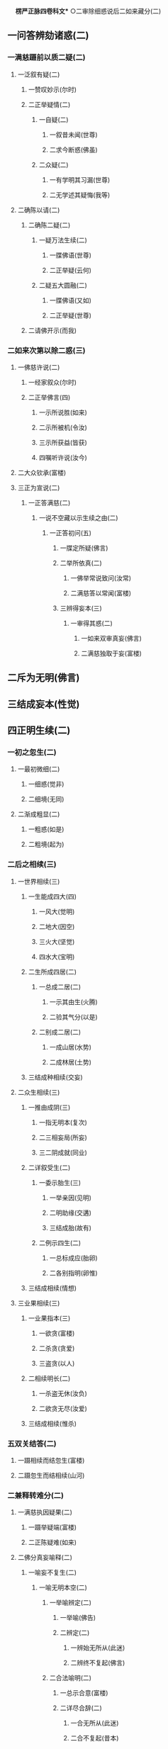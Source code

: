 　
*楞严正脉四卷科文** ○二审除细惑说后二如来藏分(二)
** 一问答辨劾诸惑(二)
*** 一满慈蹑前以质二疑(二)
**** 一泛叙有疑(二)
***** 一赞叹妙示(尔时)
***** 二正举疑情(二)
****** 一自疑(二)
******* 一叙昔未闻(世尊)
******* 二求今断惑(佛虽)
****** 二众疑(二)
******* 一有学明其习漏(世尊)
******* 二无学述其疑悔(我等)
**** 二确陈以请(二)
***** 二确陈二疑(二)
****** 一疑万法生续(二)
******* 一牒佛语(世尊)
******* 二正举疑(云何)
****** 二疑五大圆融(二)
******* 一牒佛语(又如)
******* 二正举疑(世尊)
***** 二请佛开示(而我)
*** 二如来次第以除二惑(三)
**** 一佛慈许说(二)
***** 一经家叙众(尔时)
***** 二正举佛言(四)
****** 一示所说胜(如来)
****** 二示所被机(令汝)
****** 三示所获益(皆获)
****** 四嘱听许说(汝今)
**** 二大众钦承(富楼)
**** 三正为宣说(二)
***** 一正答满慈(二)
****** 一说不空藏以示生续之由(二)
******* 一正答初问(五)
******** 一牒定所疑(佛言)
******** 二举所依真(二)
********* 一佛举常说致问(汝常)
********* 二满慈答以常闻(富楼)
******** 三辨得妄本(三)
********* 一审得其惑(二)
********** 一如来双审真妄(佛言)
********** 二满慈独取于妄(富楼)
** 二斥为无明(佛言)
** 三结成妄本(性觉)
** 四正明生续(二)
*** 一初之忽生(二)
********** 一最初微细(二)
*********** 一细惑(觉非)
*********** 二细境(无同)
********** 二渐成粗显(二)
*********** 一粗惑(如是)
*********** 二粗境(起为)
*** 二后之相续(三)
********** 一世界相续(三)
*********** 一生能成四大(四)
************ 一风大(觉明)
************ 二地大(因空)
************ 三火大(坚觉)
************ 四水大(宝明)
*********** 二生所成四居(二)
************ 一总成二居(二)
************* 一示其由生(火腾)
************* 二验其气分(以是)
************ 二别成二居(二)
************* 一成山居(水势)
************* 二成林居(土势)
*********** 三结成种相续(交妄)
********** 二众生相续(三)
*********** 一推由成阴(三)
************ 一指无明本(复次)
************ 二三相妄局(所妄)
************ 三二阴成就(同业)
*********** 二详叙受生(二)
************ 一委示胎生(三)
************* 一举亲因(见明)
************* 二明助缘(交遘)
************* 三结成胎(故有)
************ 二例示四生(二)
************* 一总标成应(胎卵)
************* 二各别指明(卵惟)
*********** 三结成相续(情想)
********** 三业果相续(三)
*********** 一业果指本(三)
************ 一欲贪(富楼)
************ 二杀贪(贪爱)
************ 三盗贪(以人)
*********** 二相续明长(二)
************ 一杀盗无休(汝负)
************ 二欲贪无尽(汝爱)
*********** 三结成相续(惟杀)
*** 五双关结答(二)
**** 一蹑相续而结忽生(富楼)
**** 二蹑忽生而结相续(山河)
*** 二兼释转难分(二)
**** 一满慈执因疑果(二)
***** 一蹑举疑端(富楼)
***** 二正陈疑难(如来)
**** 二佛分真妄喻释(二)
***** 一喻妄不复生(二)
********** 一喻无明本空(二)
*********** 一举喻辨定(二)
************ 一举喻(佛告)
************ 二辨定(二)
************* 一辨始无所从(此迷)
************* 二辨终不复起(佛言)
*********** 二合法喻明(二)
************ 一总示合意(富楼)
************ 二详尽合辞(二)
************* 一合无所从(此迷)
************* 二合不复起(昔本)
********** 二喻万法现无(二)
*********** 一举喻辨定(二)
************ 一举喻(亦如)
************ 二辨定(汝观)
************ 二合法释明(佛言)
**** 二喻真不复变(二)
********** 一总举二喻(又如)
********** 二总合二法(诸佛)
** 二说空不空藏以示圆融之故○
** 二兼示阿难○
** 二大众领悟感谢○
* △一说不空藏以示生续之由竟
* ○二说空不空藏以示圆融之故(二)
** 一正答次问(二)
*** 一按定所疑(富楼)
*** 二正以开示(二)
**** 一就后一藏以销疑(二)
***** 一喻明性相(二)
****** 一举喻(二)
******* 一标列性相喻(二)
******** 一总以略标(富楼)
******** 二征起详列(所以)
******* 二难释相妄喻(三)
******** 一总举双征(于意)
******** 二单举别难(若彼)
******** 三直以释难(当知)
****** 二法合(二)
******* 一先伸释疑两途(二)
******** 一约相妄释(观相)
******** 二约性真释(观性)
******* 二后合前文两喻(二)
******** 一合标列性相喻(真妙)
******** 二合难释相妄喻(二)
********* 一征举影喻(云何)
********* 二就喻明妄(三)
********** 一境先无凭(一东)
********** 二戒止难诘(不应)
********** 三分别愈妄(宛转)
** 二申义释疑(此科)
** 二圆彰三藏以劝修(三)
*** 一极显圆融(二)
**** 一依迷悟心对辨缘起(二)
***** 一约染缘起出有碍由(二)
****** 一执成有碍(三)
******* 一以相隐性(富楼)
******* 二全性皆相(而如)
******* 三结成诸碍(是故)
****** 二原始要终(众生)
***** 二约净缘起出无碍由(二)
****** 一融成无碍(三)
******* 一以性融相(我以)
******* 二全相皆性(而如)
******* 三结成无碍(二)
********** 一标发四义(是故)
********** 二别示其相(不动)
** 二原始要终(灭尘)
** 二依本来心圆彰藏性(三)
*** 一圆彰空藏(二)
**** 一牒举藏心(而如)
**** 二一切皆非(二)
***** 一非世间(二)
********** 一摄非七大(非心)
********** 二摄非四科(非眼)
** 二非出世间(四)
********** 一非缘觉法(非明)
********** 二非声闻法(非苫)
********** 三非菩萨法(非檀)
********** 四非如来法(如是)
** 二圆具不空(二)
*** 一承上起下(以是)
*** 二正明不空(二)
**** 一牒举藏心(即如)
**** 二一切皆即(二)
********** 一即世间(二)
*********** 一摄即七大(即心)
*********** 二摄即四科(即眼)
********** 二即出世间(四)
*********** 一即缘觉法(即明)
*********** 二即声闻法(即苦)
*********** 三即菩萨法(即檀)
*********** 四即如来法(如是)
*** 三融空不空(二)
**** 一承上起下(以是)
**** 二会归极则(二)
***** 一牒举藏心(即如)
***** 二即非圆融(离即)
*** 二普责思议(如何)
*** 三结喻推失(二)
**** 一喻智最要(二)
***** 一举喻(譬如)
***** 二合法(汝与)
**** 二责其不求(由不)
** 二兼释转难○
* △一正答次问竟
* ○二兼释转难分(二)
** 一满慈索妄因而拟进修(二)
*** 一推较本末(二)
**** 一推本无二(富楼)
**** 二较末悬殊(而我)
*** 二索请妄因(敢问)
** 二如来喻无因而示顿歇(三)
*** 一喻明无因(四)
**** 一牒惑起问(佛告)
**** 二举喻辨定(汝岂)
**** 三以法合喻(二)
***** 一举法详合(二)
****** 一直标无因(佛言)
****** 二极明虗妄(二)
******* 一因空无始不可说(自诸)
******* 二妄空无生不可取(如是)
***** 二取喻帖合(况复)
**** 四结成无因(富楼)
*** 二示令顿歇(三)
**** 一示无修之修(三)
***** 一略除妄缘(汝但)
***** 二妄因自绝(三缘)
***** 三妄本亦尽(则汝)
**** 二示无证之证(歇即)
**** 三责劬劳修证(何藉)
*** 三结喻推失(三)
**** 一本有不觉喻(譬如)
**** 二迷之非失喻(穷露)
**** 三悟之非得喻(忽有)
* △一正答满慈竟
* ○二兼示阿难分(二)
** 一阿难蹑佛语而缘因执(三)
*** 一起问(即时)
*** 二正问(四)
**** 一蹑牒佛言(世尊)
**** 二证成怪问(斯则)
**** 三昔教有益(我从)
**** 四今滥自然(今说)
*** 三结问(惟埀)
** 二如来拂深情而责执悋(二)
*** 一就喻拂情(二)
**** 一拂情伸意(三)
***** 一即喻揆情(佛告)
***** 二双拂二计(二)
****** 一约头双拂(二)
******* 一拂自然(阿难)
******* 二拂因缘(二)
******** 一对辞反诘(若自)
******** 二正结其非(本头)
****** 二约狂双拂(二)
******* 一拂自然(本狂)
******* 二拂因缘(不狂)
***** 三蹑伸己意(若悟)
**** 二迭拂诸情(三)
***** 一先出两种生灭(二)
****** 一约菩提出生灭(菩提)
****** 二约自然出生灭(灭生)
***** 二喻明自然非真(无生)
***** 三极尽妄情方是(本然)
*** 二切责执悋(二)
**** 一抑斥戏论(二)
***** 一直斥躭著戏论(二)
****** 一判果难成(菩提)
****** 二出其所以(虽复)
***** 二现证戏论无功(二)
****** 一自全无力(汝虽)
****** 二仗呪方免(何须)
**** 二激修无漏(二)
***** 一正劝勤修无漏(是故)
***** 二更举劣机激责(三)
****** 一单举登伽破障(如摩)
****** 二兼与耶输同益(二)
******* 一开悟益(与罗)
******* 二修证益(一念)
****** 三结责阿难自欺(如何)
* △一问答劾辨诸惑竟
* ○二大众领悟感谢分(二)
** 一领悟(阿难)
** 二感谢(二)
*** 一感谢之仪(重复)
*** 二感谢之言(二)
**** 一称赞善开(无上)
**** 二详申谢益(能以)
* △一说奢摩他令悟妙心本具圆定竟
* ○二说三摩提令依妙心一门深入分(二)
** 一选根直入(三)
*** 一阿难说喻求门证入(四)
**** 一述领佛旨(二)
***** 一领开心之旨(世尊)
***** 二领劝修之旨(如来)
**** 二正喻须门(我今)
**** 三求佛指示(二)
***** 一善求入大之路(惟愿)
***** 二别求有学总持(今有)
**** 四拜恳候教(作是)
*** 二如来教示一门深入(四)
**** 一分门以定二义(二)
***** 一欲开修路(二)
****** 一标所为之机(二)
******* 一令在会者安心(尔时)
******* 二令当来者发心(及为)
****** 二明所说之法(开无)
***** 二建立义门(三)
****** 一标示(二)
******* 一本其发心勤求(宣示)
******* 二教其究心义门(应当)
****** 二征起(云何)
****** 三分判(二)
******* 一决定以因同果澄浊顺入涅槃义(三)
******** 一正令审观(二)
********* 一令尅体审观(三)
********** 一标本回心(阿难)
********** 二令审同异(应当)
********** 三反决必同(阿难)
** 二令阅世例观(二)
********** 一令阅世(以是)
********** 二令例观(二)
*********** 一观有作必坏(可作)
*********** 二观无作不坏(然终)
*** 二明所欲除(二)
**** 一总示五浊(二)
********** 一尅示浊体(三)
*********** 一释身中四大(则汝)
*********** 二示分隔圆明(由此)
*********** 三结成浊标数(从始)
********** 二喻明浊相(云何)
** 二别示五浊(五)
********** 一劫浊(阿难)
********** 二见浊(汝身)
********** 三烦恼浊(又汝)
********** 四众生浊(又汝)
********** 五命浊(汝等)
** 三去取方除(四)
*** 一示欲顿证(阿难)
*** 二决定去取(应当)
*** 三取以伏断(二)
********** 一法(二)
*********** 一伏成因地(以湛)
*********** 二断入果地(然后)
********** 二喻(二)
*********** 一喻伏成因地(如澄)
*********** 二喻断入果地(去泥)
*** 四结证极果(明相)
*** 二决定从根解结脱缠顿入圆通义(二)
**** 一开示解结一周(三)
***** 一标处指根明结(三)
********** 一原其增上修心(第二)
********** 二泛言当知结处(二)
*********** 一法说(二)
************ 一正令审详妄本(应当)
************ 二反显决当知处(阿难)
*********** 二喻明(二)
************ 一同喻正明(阿难)
************ 二异喻翻显(不闻)
********** 三确实指根是结(三)
*********** 一直指处体(则汝)
*********** 二出其过患(六为)
*********** 三显为结处(由此)
*** 二备显六根数量(二)
********** 一统论本所数量(五)
*********** 一蹑前征起(阿难)
*********** 二正释世界(三)
************ 一释名(世为)
************ 二指体(汝今)
************ 三结数(方位)
*********** 三明其相涉(一切)
*********** 四勒成量数(二)
************ 一去留界数(二)
************* 一去六留四(而此)
************* 二明其所以(上下)
************ 二正勒涉数(二)
************* 一涉成本数(四数)
************* 二叠成满数(流变)
*********** 五总括始终(总括)
********** 二拣别随方数量(二)
*********** 一总令尅定(阿难)
*********** 二别示具缺(六)
************ 一眼根缺(如眼)
************ 二耳根具(如耳)
************ 三鼻根缺(如鼻)
************ 四舌根具(如舌)
************ 五身根缺(如身)
************ 六意根具(如意)
**** 三教其悟圆入一(二)
********** 一令验六悟圆(三)
*********** 一本其欲证无生(阿难)
*********** 二令其验六推详(当验)
*********** 三显示圆通胜进(若能)
********** 二令入一解六(四)
*********** 一举前数量(我今)
*********** 二令其择修(随汝)
*********** 三出择一由(二)
************ 一十方统论则无择(十方)
************ 二此方就机故须择(但汝)
*********** 四一入六解(入一)
*** 二因问重申委悉(二)
**** 一阿难蹑前发问(阿难)
**** 二如来就问重申(四)
********** 一申惑执尚深(二)
*********** 一直明我执未尽(佛告)
*********** 二况显法执全在(何况)
********** 二申一六由妄(六)
*********** 一双以征起(今汝)
*********** 二别破二计(二)
************ 一破计一(阿难)
************ 二破计六(若此)
*********** 三承明上义(是故)
*********** 四推原由妄(阿难)
*********** 五判示当机(汝须)
*********** 六更以喻明(二)
************ 一举喻(三)
************* 一从一成六喻(如太)
************* 二除六说一喻(除器)
************* 三真体无干喻(彼太)
************ 二合法(则汝)
********** 三申根结由尘(二)
*********** 一别明(六)
************ 一揽色成眼(由明)
************ 二揽声成耳(由动)
************ 三揽香成鼻(由通)
************ 四揽味成舌(由甜)
************ 五揽触成身(由离)
************ 六揽法成意(由生)
*********** 二总结(阿难)
********** 四申尘忘结尽(二)
*********** 一正申解结以酬问(二)
************ 一统论离尘无结(是以)
************ 二正教脱一尽五(三)
************* 一离尘(汝但)
************* 二脱一(随拔)
************* 三尽五(耀性)
*********** 二兼成二妙以证验(二)
************ 一情界脱缠成互用妙(二)
************* 一先以示妙(不由)
************* 二证不循根(阿难)
************ 二器界超越成纯觉妙(二)
************* 一先以示妙(阿难)
************* 二验不籍缘(三)
************** 一即事以验(三)
*************** 一用肉眼局量(阿难)
*************** 二令合成暗相(若令)
*************** 三验暗中知觉(彼人)
************** 二明不籍缘(缘见)
************** 三决成圆通(根尘)
**** 二验证以释二疑○
**** 三绾巾以示伦次○
**** 四冥授以选本根○
*** 三大众承示开悟证入○
** 二道场加行○
* △一分门以定二义竟
* ○二证验以释二疑分(二)
** 一验释根性断灭疑(二)
*** 一阿难错解佛语以谬难(三)
**** 一因果相违(三)
***** 一按定如来教旨(阿难)
***** 二引果较量今因(二)
****** 一引果明常(二)
******* 一备引七果(世尊)
******* 二总结真常(是七)
****** 二说因为断(二)
******* 一疑因断灭(若此)
******* 二疑同妄心(犹如)
***** 三谬疑因果相违(云何)
**** 二后先异说(三)
***** 一据今现说断灭(三)
****** 一贬根同识(世尊)
****** 二正疑断灭(进退)
****** 三惧难尅果(将谁)
***** 二考前多许真常(如来)
***** 三谬疑自语相违(违越)
**** 三更求开示(惟垂)
*** 二如来即事验常以释疑(四)
**** 一许以除疑(二)
***** 一责徒闻未识(佛告)
***** 二许即事除疑(恐汝)
**** 二击钟验常(四)
***** 一两番问答(二)
****** 一问闻答闻(二)
******* 一三次致审(三)
******** 一先审有闻(即时)
******** 二次审无闻(钟歇)
******** 三复审有闻(时罗)
******* 二重与确定(佛问)
****** 二问声答声(二)
******* 一三次致审(三)
******** 一先审有声(如来)
******** 二次审无声(少选)
******** 三复审有声(有顷)
******* 二重与确定(佛问)
***** 二责其矫乱(二)
****** 一直责矫乱(佛语)
****** 二因问勘定(大众)
***** 三破申正义(二)
****** 一先破灭无之见(二)
******* 一取更击以验未灭(阿难)
******* 二取知无以验不无(知有)
****** 二后申真常正义(是故)
***** 四责迷戒谬(汝尚)
**** 三引梦验常(二)
***** 一验梦不昧(四)
****** 一梦外实境(如重)
****** 二梦中误认(其人)
****** 三分别不昧(即于)
****** 四寤时述误(于时)
***** 二决定性常(二)
****** 一即离尘不昧(阿难)
****** 二知形销不灭(纵汝)
**** 四申迷教守(二)
***** 一普申迷常故堕无常(二)
****** 一明逐妄迷真(以诸)
****** 二结无常流转(不循)
***** 二教令守必成正觉(三)
****** 一正教守常(若弃)
****** 二六解一忘(二)
******* 一常光现而六解(常光)
******* 二缘影尽而一忘(超相)
****** 三决成正觉(云何)
** 二证释别有结元疑○
* △一验释根性断灭疑竟
【经文资讯】卍新续藏第 12 册 No. 0273 楞严经正脉疏科\\
【版本记录】CBETA 电子佛典 2016.06，完成日期：2016/06/15\\
【编辑说明】本资料库由中华电子佛典协会（CBETA）依卍新续藏所编辑\\
【原始资料】CBETA 人工输入，CBETA 扫瞄辨识\\
【其他事项】本资料库可自由免费流通，详细内容请参阅【[[http://www.cbeta.org/copyright.php][_中华电子佛典协会资料库版权宣告_]]】
[[file:images/media/image1.wmf]]
